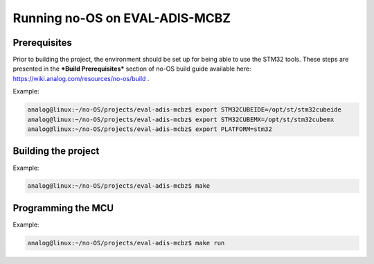 Running no-OS on EVAL-ADIS-MCBZ
===============================

Prerequisites
-------------

Prior to building the project, the environment should be set up for being able to use the STM32 tools. These steps are presented in the ***Build Prerequisites*** section of no-OS build guide available here: https://wiki.analog.com/resources/no-os/build .

Example:

.. code-block:: bash

	analog@linux:~/no-OS/projects/eval-adis-mcbz$ export STM32CUBEIDE=/opt/st/stm32cubeide
	analog@linux:~/no-OS/projects/eval-adis-mcbz$ export STM32CUBEMX=/opt/st/stm32cubemx
	analog@linux:~/no-OS/projects/eval-adis-mcbz$ export PLATFORM=stm32

Building the project
--------------------

Example:

.. code-block:: bash

	analog@linux:~/no-OS/projects/eval-adis-mcbz$ make

Programming the MCU
-------------------

Example:

.. code-block:: bash

	analog@linux:~/no-OS/projects/eval-adis-mcbz$ make run
